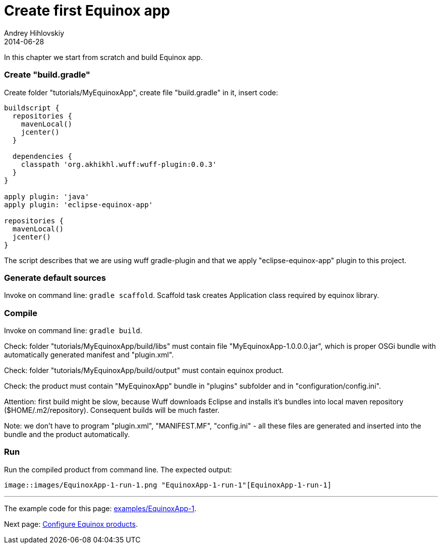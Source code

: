 = Create first Equinox app
Andrey Hihlovskiy
2014-06-28
:sectanchors:
:jbake-type: page
:jbake-status: published

In this chapter we start from scratch and build Equinox app.

### Create "build.gradle"

Create folder "tutorials/MyEquinoxApp", create file "build.gradle" in it, insert code:

```groovy
buildscript {
  repositories {
    mavenLocal()
    jcenter()
  }
  
  dependencies {
    classpath 'org.akhikhl.wuff:wuff-plugin:0.0.3'
  }
}

apply plugin: 'java'
apply plugin: 'eclipse-equinox-app'

repositories {
  mavenLocal()
  jcenter()
}
```

The script describes that we are using wuff gradle-plugin
and that we apply "eclipse-equinox-app" plugin to this project.

### Generate default sources

Invoke on command line: `gradle scaffold`. Scaffold task creates Application class required by equinox library.

### Compile

Invoke on command line: `gradle build`.

Check: folder "tutorials/MyEquinoxApp/build/libs" must contain file "MyEquinoxApp-1.0.0.0.jar", which is proper OSGi bundle with automatically generated manifest and "plugin.xml".

Check: folder "tutorials/MyEquinoxApp/build/output" must contain equinox product.

Check: the product must contain "MyEquinoxApp" bundle in "plugins" subfolder and in "configuration/config.ini".

Attention: first build might be slow, because Wuff downloads Eclipse and installs it's bundles into local maven repository ($HOME/.m2/repository). Consequent builds will be much faster.

Note: we don't have to program "plugin.xml", "MANIFEST.MF", "config.ini" - all these files are generated and inserted into the bundle and the product automatically.

### Run

Run the compiled product from command line. The expected output:
 
 image::images/EquinoxApp-1-run-1.png "EquinoxApp-1-run-1"[EquinoxApp-1-run-1]

---

The example code for this page: link:../tree/master/examples/EquinoxApp-1.html[examples/EquinoxApp-1].

Next page: xref:Configure-Equinox-products#[Configure Equinox products].
